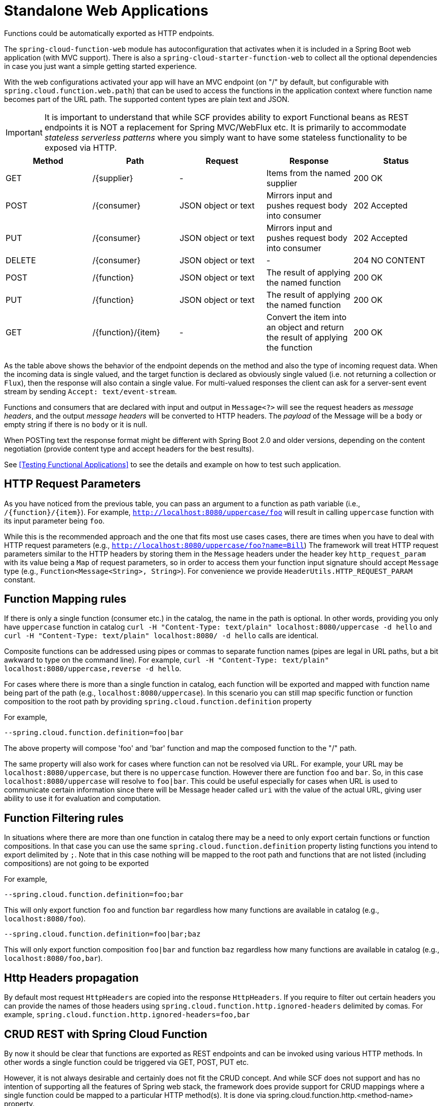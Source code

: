 [[standalone-web-applications]]
= Standalone Web Applications

Functions could be automatically exported as HTTP endpoints.

The `spring-cloud-function-web` module has autoconfiguration that
activates when it is included in a Spring Boot web application (with
MVC support). There is also a `spring-cloud-starter-function-web` to
collect all the optional dependencies in case you just want a simple
getting started experience.

With the web configurations activated your app will have an MVC
endpoint (on "/" by default, but configurable with
`spring.cloud.function.web.path`) that can be used to access the
functions in the application context where function name becomes part of the URL path. The supported content types are
plain text and JSON.

IMPORTANT: It is important to understand that while SCF provides ability to export Functional beans as REST endpoints it is NOT a replacement for Spring MVC/WebFlux etc.
It is primarily to accommodate _stateless serverless patterns_ where you simply want to have some stateless functionality to be exposed via HTTP.

|===
| Method | Path | Request | Response | Status

| GET    | /\{supplier} | - | Items from the named supplier              | 200 OK
| POST   | /\{consumer} | JSON object or text | Mirrors input and pushes request body into consumer           | 202 Accepted
| PUT    | /\{consumer} | JSON object or text | Mirrors input and pushes request body into consumer           | 202 Accepted
| DELETE | /\{consumer} | JSON object or text | - | 204 NO CONTENT
| POST   | /\{function} | JSON object or text | The result of applying the named function | 200 OK
| PUT    | /\{function} | JSON object or text | The result of applying the named function | 200 OK
| GET    | /\{function}/\{item} | - | Convert the item into an object and return the result of applying the function | 200 OK

|===

As the table above shows the behavior of the endpoint depends on the method and also the type of incoming request data. When the incoming data is single valued, and the target function is declared as obviously single valued (i.e. not returning a collection or `Flux`), then the response will also contain a single value.
For multi-valued responses the client can ask for a server-sent event stream by sending `Accept: text/event-stream`.

Functions and consumers that are declared with input and output in `Message<?>` will see the request headers as _message headers_, and the output _message headers_ will be converted to HTTP headers.
The _payload_ of the Message will be a `body` or empty string if there is no `body` or it is null.

When POSTing text the response format might be different with Spring Boot 2.0 and older versions, depending on the content negotiation (provide content type and accept headers for the best results).

See <<Testing Functional Applications>> to see the details and example on how to test such application.

[[http-request-parameters]]
== HTTP Request Parameters
As you have noticed from the previous table, you can pass an argument to a function as path variable (i.e., `/\{function}/\{item}`).
For example, `http://localhost:8080/uppercase/foo` will result in calling `uppercase` function with its input parameter being `foo`.

While this is the recommended approach and the one that fits most use cases cases, there are times when you have to deal with HTTP request parameters (e.g., `http://localhost:8080/uppercase/foo?name=Bill`)
The framework will treat HTTP request parameters similar to the HTTP headers by storing them in the `Message` headers under the header key `http_request_param`
with its value being a `Map` of request parameters, so in order to access them your function input signature should accept `Message` type (e.g., `Function<Message<String>, String>`). For convenience we provide `HeaderUtils.HTTP_REQUEST_PARAM` constant.

[[function-mapping-rules]]
== Function Mapping rules

If there is only a single function (consumer etc.) in the catalog, the name in the path is optional.
In other words, providing you only have `uppercase` function in catalog
`curl -H "Content-Type: text/plain" localhost:8080/uppercase -d hello` and `curl -H "Content-Type: text/plain" localhost:8080/ -d hello` calls are identical.

Composite functions can be addressed using pipes or commas to separate function names (pipes are legal in URL paths, but a bit awkward to type on the command line).
For example,  `curl -H "Content-Type: text/plain" localhost:8080/uppercase,reverse -d hello`.

For cases where there is more than a single function in catalog, each function will be exported and mapped with function name being
part of the path (e.g., `localhost:8080/uppercase`).
In this scenario you can still map specific function or function composition to the root path by providing
`spring.cloud.function.definition` property

For example,
----
--spring.cloud.function.definition=foo|bar
----

The above property will compose 'foo' and 'bar' function and map the composed function to the "/" path.

The same property will also work for cases where function can not be resolved via URL. For example, your URL may be `localhost:8080/uppercase`, but there is no `uppercase` function.
However there are function `foo` and `bar`. So, in this case `localhost:8080/uppercase` will resolve to `foo|bar`.
This could be useful especially for cases when URL is used to communicate certain information since there will be Message header called `uri` with the value
of the actual URL, giving user ability to use it for evaluation and computation.

[[function-filtering-rules]]
== Function Filtering rules

In situations where there are more than one function in catalog there may be a need to only export certain functions or function compositions. In that case you can use
the same `spring.cloud.function.definition` property listing functions you intend to export delimited by `;`.
Note that in this case nothing will be mapped to the root path and functions that are not listed (including compositions) are not going to be exported

For example,

----
--spring.cloud.function.definition=foo;bar
----

This will only export function `foo` and function `bar` regardless how many functions are available in catalog (e.g., `localhost:8080/foo`).

----
--spring.cloud.function.definition=foo|bar;baz
----

This will only export function composition `foo|bar` and function `baz` regardless how many functions are available in catalog (e.g., `localhost:8080/foo,bar`).

== Http Headers propagation

By default most request `HttpHeaders` are copied into the response `HttpHeaders`. If you require to filter out certain headers you can provide the names of those headers using  
`spring.cloud.function.http.ignored-headers` delimited by comas. For example, `spring.cloud.function.http.ignored-headers=foo,bar`

[[crud-rest-with-spring-cloud-function]]
== CRUD REST with Spring Cloud Function

By now it should be clear that functions are exported as REST endpoints and can be invoked using various HTTP methods. In other words a single
function could be triggered via GET, POST, PUT etc.

However, it is not always desirable and certainly does not fit the CRUD concept. And while SCF does not support and has no intention of supporting
all the features of Spring web stack, the framework does provide support for CRUD mappings where a single function could be mapped to a particular HTTP method(s).
It is done via spring.cloud.function.http.<method-name> property.

For example,

----
spring.cloud.function.http.GET=uppercase;reverse;foo|bar
spring.cloud.function.http.POST=reverse
spring.cloud.function.http.DELETE=deleteById
----

As you can see, here we’re mapping functions to various HTTP methods using the same rules as `spring.cloud.function.definition` property where “;” allows us to define several functions and “|” signifies function composition.

